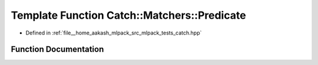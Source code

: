 .. _exhale_function_namespaceCatch_1_1Matchers_1a034f2de6c0aac6f4a662fdf2558aedce:

Template Function Catch::Matchers::Predicate
============================================

- Defined in :ref:`file__home_aakash_mlpack_src_mlpack_tests_catch.hpp`


Function Documentation
----------------------


.. doxygenfunction:: Catch::Matchers::Predicate(std::function<bool(T const&)> const&, std::string const&)
